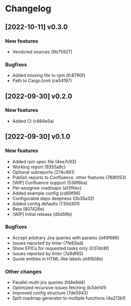 * Changelog
** [2022-10-11] v0.3.0

*** New features

 - Vendored sources (9b75927)

*** Bugfixes

 - Added missing file to rpm (fc8790f)
 - Path to Cargo.toml (ce54197)


** [2022-09-30] v0.2.0

*** New features

 - Added CI (c864e5a)



** [2022-09-30] v0.1.0

*** New features

 - Added rpm spec file (4ee7c93)
 - Worklog report (9355a9c)
 - Optional subreports (274c861)
 - Publish reports to Confluence, other features (768f053)
 - [WIP] Confluence support (538f6ba)
 - Per-assignee roadmaps (a13f6ec)
 - Added example config (cd69f96)
 - Configurable deps deepness (0b35a32)
 - Added config defaults (730d301)
 - Beta (807426e)
 - [WIP] Initial release (d5d5ffe)

*** Bugfixes

 - Accept arbitrary Jira queries with params (d49f686)
 - Issues reported by linter (7fe83ad)
 - Show EPICs for requested tasks only (037dc8f)
 - Issues reported by linter (7a9df65)
 - Quote entities in HTML-like labels (d4f808e)

*** Other changes

 - Parallel multi-jira queries (fd4e9d4)
 - Optimized recursive issues fetching (b3de1d1)
 - Improved config structure (7de5943)
 - Split roadmap generator to multiple functions (4a213b1)

